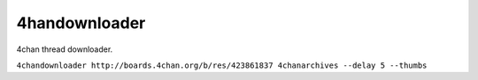 4handownloader
==============

4chan thread downloader.

``4chandownloader http://boards.4chan.org/b/res/423861837 4chanarchives --delay 5 --thumbs``